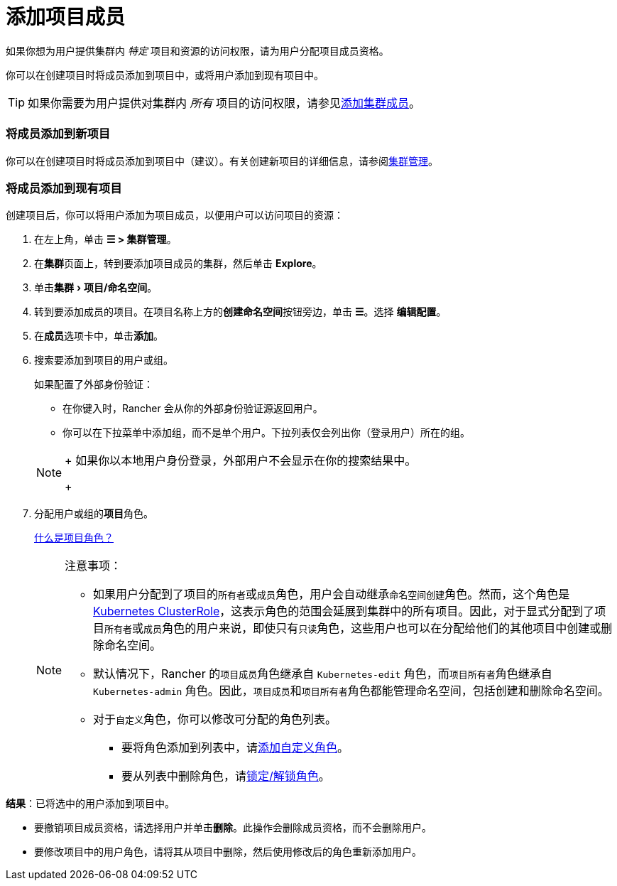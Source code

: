 = 添加项目成员
:experimental:

如果你想为用户提供集群内 _特定_ 项目和资源的访问权限，请为用户分配项目成员资格。

你可以在创建项目时将成员添加到项目中，或将用户添加到现有项目中。

[TIP]
====

如果你需要为用户提供对集群内 _所有_ 项目的访问权限，请参见xref:../../how-to-guides/new-user-guides/authentication-permissions-and-global-configuration/manage-role-based-access-control-rbac/cluster-and-project-roles.adoc[添加集群成员]。
====


=== 将成员添加到新项目

你可以在创建项目时将成员添加到项目中（建议）。有关创建新项目的详细信息，请参阅xref:../../how-to-guides/new-user-guides/manage-clusters/projects-and-namespaces.adoc[集群管理]。

=== 将成员添加到现有项目

创建项目后，你可以将用户添加为项目成员，以便用户可以访问项目的资源：

. 在左上角，单击 *☰ > 集群管理*。
. 在**集群**页面上，转到要添加项目成员的集群，然后单击 *Explore*。
. 单击menu:集群[项目/命名空间]。
. 转到要添加成员的项目。在项目名称上方的**创建命名空间**按钮旁边，单击 *☰*。选择 *编辑配置*。
. 在**成员**选项卡中，单击**添加**。
. 搜索要添加到项目的用户或组。
+
如果配置了外部身份验证：

 ** 在你键入时，Rancher 会从你的外部身份验证源返回用户。
 ** 你可以在下拉菜单中添加组，而不是单个用户。下拉列表仅会列出你（登录用户）所在的组。

+

[NOTE]
====
+
如果你以本地用户身份登录，外部用户不会显示在你的搜索结果中。
+
====


. 分配用户或组的**项目**角色。
+
xref:../../how-to-guides/new-user-guides/authentication-permissions-and-global-configuration/manage-role-based-access-control-rbac/cluster-and-project-roles.adoc[什么是项目角色？]
+

[NOTE]
.注意事项：
====

 ** 如果用户分配到了项目的``所有者``或``成员``角色，用户会自动继承``命名空间创建``角色。然而，这个角色是 https://kubernetes.io/docs/reference/access-authn-authz/rbac/#role-and-clusterrole[Kubernetes ClusterRole]，这表示角色的范围会延展到集群中的所有项目。因此，对于显式分配到了项目``所有者``或``成员``角色的用户来说，即使只有``只读``角色，这些用户也可以在分配给他们的其他项目中创建或删除命名空间。
 ** 默认情况下，Rancher 的``项目成员``角色继承自 `Kubernetes-edit` 角色，而``项目所有者``角色继承自 `Kubernetes-admin` 角色。因此，``项目成员``和``项目所有者``角色都能管理命名空间，包括创建和删除命名空间。
 ** 对于``自定义``角色，你可以修改可分配的角色列表。
  *** 要将角色添加到列表中，请xref:../../how-to-guides/new-user-guides/authentication-permissions-and-global-configuration/manage-role-based-access-control-rbac/custom-roles.adoc[添加自定义角色]。
  *** 要从列表中删除角色，请xref:../../how-to-guides/new-user-guides/authentication-permissions-and-global-configuration/manage-role-based-access-control-rbac/locked-roles.adoc[锁定/解锁角色]。

+
====


*结果*：已将选中的用户添加到项目中。

* 要撤销项目成员资格，请选择用户并单击**删除**。此操作会删除成员资格，而不会删除用户。
* 要修改项目中的用户角色，请将其从项目中删除，然后使用修改后的角色重新添加用户。
